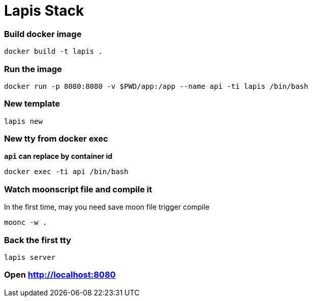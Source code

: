 = Lapis Stack

=== Build docker image

[source,bash]
----
docker build -t lapis .
----

=== Run the image

[source,bash]
----
docker run -p 8080:8080 -v $PWD/app:/app --name api -ti lapis /bin/bash
----

=== New template

[source,bash]
----
lapis new
----

=== New tty from docker exec

**`api` can replace by container id**

[source,bash]
----
docker exec -ti api /bin/bash
----

=== Watch moonscript file and compile it

In the first time, may you need save moon file trigger compile

[source,bash]
----
moonc -w .
----

=== Back the first tty

[source,bash]
----
lapis server
----

=== Open http://localhost:8080